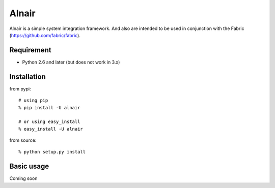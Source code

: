 Alnair
======

Alnair is a simple system integration framework.
And also are intended to be used in conjunction with the Fabric (https://github.com/fabric/fabric).

Requirement
-----------

- Python 2.6 and later (but does not work in 3.x)

Installation
------------

from pypi::

   # using pip
   % pip install -U alnair

   # or using easy_install
   % easy_install -U alnair

from source::

   % python setup.py install

Basic usage
-----------

Coming soon
